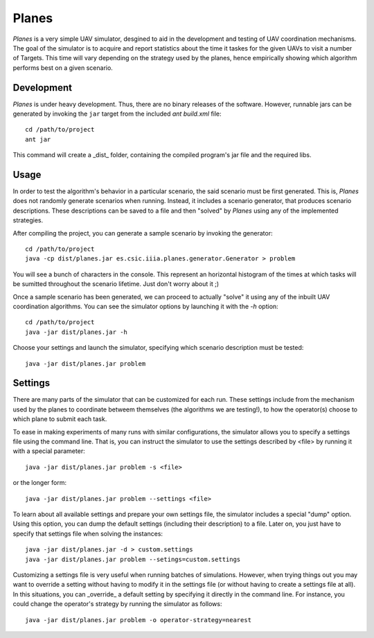 ========
Planes
========

*Planes* is a very simple UAV simulator, desgined to aid in the development and
testing of UAV coordination mechanisms. The goal of the simulator is to acquire
and report statistics about the time it taskes for the given UAVs to visit a
number of Targets. This time will vary depending on the strategy used by the
planes, hence empirically showing which algorithm performs best on a given
scenario.

Development
===========

*Planes* is under heavy development. Thus, there are no binary releases of the
software. However, runnable jars can be generated by invoking the ``jar`` target
from the included *ant* `build.xml` file::

  cd /path/to/project
  ant jar

This command will create a _dist_ folder, containing the compiled program's jar
file and the required libs.

Usage
=========

In order to test the algorithm's behavior in a particular scenario, the said
scenario must be first generated. This is, *Planes* does not randomly generate 
scenarios when running. Instead, it includes a scenario generator, that produces
scenario descriptions. These descriptions can be saved to a file and then
"solved" by *Planes* using any of the implemented strategies.

After compiling the project, you can generate a sample scenario by invoking the
generator::

  cd /path/to/project
  java -cp dist/planes.jar es.csic.iiia.planes.generator.Generator > problem

You will see a bunch of characters in the console. This represent an horizontal
histogram of the times at which tasks will be sumitted throughout the scenario
lifetime. Just don't worry about it ;)

Once a sample scenario has been generated, we can proceed to actually "solve" it
using any of the inbuilt UAV coordination algorithms. You can see the simulator
options by launching it with the `-h` option::

  cd /path/to/project
  java -jar dist/planes.jar -h

Choose your settings and launch the simulator, specifying which scenario
description must be tested::

  java -jar dist/planes.jar problem


Settings
========

There are many parts of the simulator that can be customized for each run. These
settings include from the mechanism used by the planes to coordinate betweem 
themselves (the algorithms we are testing!), to how the operator(s) choose to
which plane to submit each task.

To ease in making experiments of many runs with similar configurations, the
simulator allows you to specify a settings file using the command line. That is,
you can instruct the simulator to use the settings described by <file> by running
it with a special parameter::

  java -jar dist/planes.jar problem -s <file>

or the longer form::

  java -jar dist/planes.jar problem --settings <file>

To learn about all available settings and prepare your own settings file, the
simulator includes a special "dump" option. Using this option, you can dump the
default settings (including their description) to a file. Later on, you just have
to specify that settings file when solving the instances::

  java -jar dist/planes.jar -d > custom.settings
  java -jar dist/planes.jar problem --setings=custom.settings

Customizing a settings file is very useful when running batches of simulations.
However, when trying things out you may want to override a setting without having
to modify it in the settings file (or without having to create a settings file at
all). In this situations, you can _override_ a default setting by specifying it
directly in the command line. For instance, you could change the operator's
strategy by running the simulator as follows::

  java -jar dist/planes.jar problem -o operator-strategy=nearest
